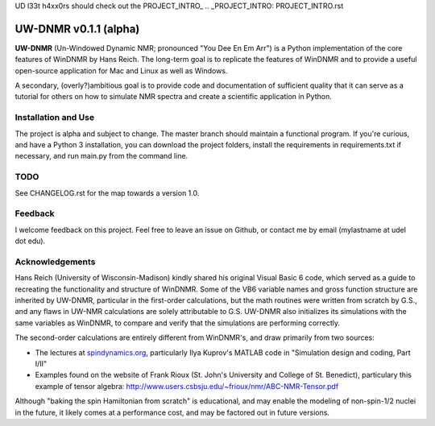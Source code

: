 UD l33t h4xx0rs should check out the PROJECT_INTRO_
.. _PROJECT_INTRO: PROJECT_INTRO.rst

UW-DNMR v0.1.1 (alpha)
**********************

**UW-DNMR** (Un-Windowed Dynamic NMR; pronounced "You Dee En Em Arr") is a
Python implementation of the core features of WinDNMR by Hans Reich. The
long-term goal is to replicate the features of WinDNMR and to provide a
useful open-source application for Mac and Linux as well as Windows.

A secondary, (overly?)ambitious goal is to provide code and documentation of
sufficient quality that it can serve as a tutorial for others on how to
simulate NMR spectra and create a scientific application in Python.

Installation and Use
====================

The project is alpha and subject to change. The master branch should
maintain a functional program. If you're curious, and have a Python 3
installation, you can download the project folders, install the requirements in requirements.txt if necessary, and run main.py from the command line.

TODO
====

See CHANGELOG.rst for the map towards a version 1.0.

Feedback
========

I welcome feedback on this project. Feel free to leave an issue on Github, or
contact me by email (mylastname at udel dot edu).

Acknowledgements
================

Hans Reich (University of Wisconsin-Madison) kindly shared his original Visual
Basic 6 code, which served as a
guide to recreating the functionality and structure of WinDNMR.
Some of the VB6 variable names and gross function structure are
inherited by UW-DNMR, particular in the first-order calculations, but the
math routines were written from scratch by G.S., and any flaws in UW-NMR
calculations are solely attributable to G.S.
UW-DNMR also initializes its simulations with the same variables as
WinDNMR, to compare and verify that the simulations are performing correctly.

The second-order calculations are entirely different from WinDNMR's, and draw
primarily from two sources:

* The lectures at `spindynamics.org <http://spindynamics.org/support.php>`_, particularly Ilya Kuprov's MATLAB code in "Simulation design and coding, Part I/II"
* Examples found on the website of Frank Rioux (St. John's University and College of St. Benedict), particulary this example of tensor algebra: `<http://www.users.csbsju.edu/~frioux/nmr/ABC-NMR-Tensor.pdf>`_

Although "baking the spin Hamiltonian from scratch" is educational, and may
enable the modeling of non-spin-1/2 nuclei in the future, it likely comes at
a performance cost, and may be factored out in future versions.
